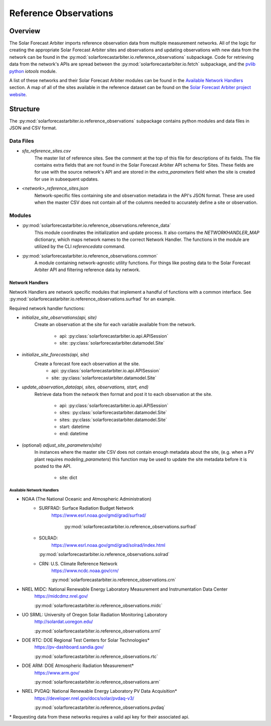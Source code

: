 .. curentmodule: solarforecastarbiter.io.reference_observations

######################
Reference Observations
######################

Overview
========

The Solar Forecast Arbiter imports reference observation data from multiple
measurement networks. All of the logic for creating the appropriate Solar
Forecast Arbiter sites and observations and updating observations with new data
from the network can be found in the
:py:mod:`solarforecastarbiter.io.reference_observations` subpackage. Code for
retrieving data from the network's APIs are spread between the
:py:mod:`solarforecastarbiter.io.fetch` subpackage, and the
`pvlib python <https://pvlib-python.readthedocs.io/en/stable/index.html>`_ *iotools*
module.

A list of these networks and their Solar Forecast Arbiter modules can be found
in the `Available Network Handlers`_ section. A map of all of the sites
available in the reference dataset can be found on the
`Solar Forecast Arbiter project website <https://solarforecastarbiter.org/referencedata/>`_.


Structure
=========

The :py:mod:`solarforecastarbiter.io.reference_observations` subpackage
contains python modules and data files in JSON and CSV format.

Data Files
----------
* `sfa_reference_sites.csv`
   The master list of reference sites. See the comment at the top of this file
   for descriptions of its fields. The file contains extra fields that are not
   found in the Solar Forecast Arbiter API schema for Sites. These fields are
   for use with the source network's API and are stored in the
   `extra_parameters` field when the site is created for use in subsequent
   updates.

* `<network>_reference_sites.json`
   Network-specific files containing site and observation metadata in the API's
   JSON format. These are used when the master CSV does not contain all of
   the columns needed to accurately define a site or observation.

Modules
-------
* :py:mod:`solarforecastarbiter.io.reference_observations.reference_data`
   This module coordinates the initialization and update process. It also 
   contains the `NETWORKHANDLER_MAP` dictionary, which maps network names to
   the correct Network Handler. The functions in the module are utilized by the
   CLI `referencedata` command.

* :py:mod:`solarforecastarbiter.io.reference_observations.common` 
   A module containing network-agnostic utility functions. For things like
   posting data to the Solar Forecast Arbiter API and filtering reference data
   by network.

Network Handlers
****************
Network Handlers are network specific modules that implement a handful of
functions with a common interface. See
:py:mod:`solarforecastarbiter.io.reference_observations.surfrad` for an
example.

Required network handler functions:

* `initialize_site_observations(api, site)`
   Create an observation at the site for each variable available from the
   network.
    * api: :py:class:`solarforecastarbiter.io.api.APISession`
    * site: :py:class:`solarforecastarbiter.datamodel.Site`


* `initialize_site_forecasts(api, site)`
   Create a forecast fore each observation at the site.
    * api: :py:class:`solarforecastarbiter.io.api.APISession`
    * site: :py:class:`solarforecastarbiter.datamodel.Site`


* `update_observation_data(api, sites, observations, start, end)`
   Retrieve data from the network then format and post it to each observation
   at the site.
    * api: :py:class:`solarforecastarbiter.io.api.APISession`
    * sites: :py:class:`solarforecastarbiter.datamodel.Site`
    * sites: :py:class:`solarforecastarbiter.datamodel.Site`
    * start: datetime
    * end: datetime


* (optional) `adjust_site_parameters(site)`
   In instances where the master site CSV does not contain enough metadata about
   the site, (e.g. when a PV plant requires `modeling_parameters`) this function
   may be used to update the site metadata before it is posted to the API.
    * site: dict


Available Network Handlers
^^^^^^^^^^^^^^^^^^^^^^^^^^

* NOAA (The National Oceanic and Atmospheric Administration)
   * SURFRAD: Surface Radiation Budget Network
      https://www.esrl.noaa.gov/gmd/grad/surfrad/

	  :py:mod:`solarforecastarbiter.io.reference_observations.surfrad`

   * SOLRAD:
      https://www.esrl.noaa.gov/gmd/grad/solrad/index.html

     :py:mod:`solarforecastarbiter.io.reference_observations.solrad`

   * CRN: U.S. Climate Reference Network
      https://www.ncdc.noaa.gov/crn/

      :py:mod:`solarforecastarbiter.io.reference_observations.crn`

* NREL MIDC: National Renewable Energy Laboratory Measurement and Instrumentation Data Center
   https://midcdmz.nrel.gov/

   :py:mod:`solarforecastarbiter.io.reference_observations.midc`

* UO SRML: University of Oregon Solar Radiation Monitoring Laboratory
   http://solardat.uoregon.edu/

   :py:mod:`solarforecastarbiter.io.reference_observations.srml`

* DOE RTC: DOE Regional Test Centers for Solar Technologies\*
   https://pv-dashboard.sandia.gov/

   :py:mod:`solarforecastarbiter.io.reference_observations.rtc`

* DOE ARM: DOE Atmospheric Radiation Measurement\*
   https://www.arm.gov/

   :py:mod:`solarforecastarbiter.io.reference_observations.arm`

* NREL PVDAQ: National Renewable Energy Laboratory PV Data Acquisition\*
   https://developer.nrel.gov/docs/solar/pvdaq-v3/

   :py:mod:`solarforecastarbiter.io.reference_observations.pvdaq`

\* Requesting data from these networks requires a valid api key for their
associated api.
